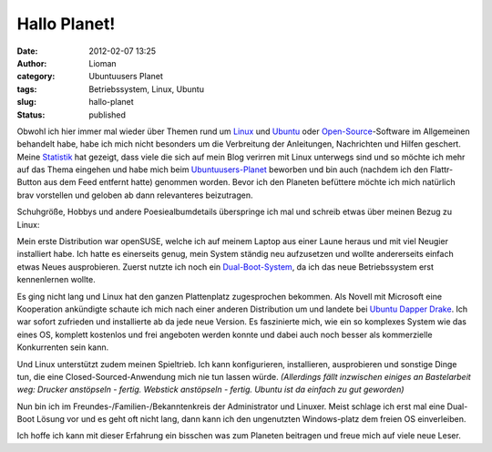 Hallo Planet!
#############
:date: 2012-02-07 13:25
:author: Lioman
:category: Ubuntuusers Planet
:tags: Betriebssystem, Linux, Ubuntu
:slug: hallo-planet
:status: published

|image0|\ Obwohl ich hier immer mal wieder über Themen rund um
`Linux <http://www.lioman.de/tag/Linux>`__ und
`Ubuntu <http://www.lioman.de/tag/Ubuntu>`__ oder
`Open-Source <http://www.lioman.de/category/open-source>`__-Software im
Allgemeinen behandelt habe, habe ich mich nicht besonders um die
Verbreitung der Anleitungen, Nachrichten und Hilfen geschert. Meine
`Statistik <http://www.lioman.de/2011/12/jahresrueckblick-2011/>`__ hat
gezeigt, dass viele die sich auf mein Blog verirren mit Linux unterwegs
sind und so möchte ich mehr auf das Thema eingehen und habe mich beim
`Ubuntuusers-Planet <http://planet.ubuntuusers.de/>`__ beworben und bin
auch (nachdem ich den Flattr-Button aus dem Feed entfernt hatte)
genommen worden. Bevor ich den Planeten befüttere möchte ich mich
natürlich brav vorstellen und geloben ab dann relevanteres beizutragen.

Schuhgröße, Hobbys und andere Poesiealbumdetails überspringe ich mal und
schreib etwas über meinen Bezug zu Linux:

Mein erste Distribution war openSUSE, welche ich auf meinem Laptop aus
einer Laune heraus und mit viel Neugier installiert habe. Ich hatte es
einerseits genug, mein System ständig neu aufzusetzen und wollte
andererseits einfach etwas Neues ausprobieren. Zuerst nutzte ich noch
ein
`Dual-Boot-System <http://de.wikipedia.org/wiki/Multi-Boot-System>`__,
da ich das neue Betriebssystem erst kennenlernen wollte.

Es ging nicht lang und Linux hat den ganzen Plattenplatz zugesprochen
bekommen. Als Nov\ |image1|\ ell mit Microsoft eine Kooperation
ankündigte schaute ich mich nach einer anderen Distribution um und
landete bei
`U <http://de.wikipedia.org/wiki/Ubuntu#Ubuntu_6.06_LTS>`__\ `buntu
Dapper Drake <http://de.wikipedia.org/wiki/Ubuntu#Ubuntu_6.06_LTS>`__.
Ich war sofort zufrieden und installierte ab da jede neue Version. Es
faszinierte mich, wie ein so komplexes System wie das eines OS, komplett
kostenlos und frei angeboten werden konnte und dabei auch noch besser
als kommerzielle Konkurrenten sein kann.

Und Linux unterstützt zudem meinen Spieltrieb. Ich kann konfigurieren,
installieren, ausprobieren und sonstige Dinge tun, die eine
Closed-Sourced-Anwendung mich nie tun lassen würde. *(Allerdings fällt
inzwischen einiges an Bastelarbeit weg: Drucker anstöpseln - fertig.
Webstick anstöpseln - fertig. Ubuntu ist da einfach zu gut geworden)*

Nun bin ich im Freundes-/Familien-/Bekanntenkreis der Administrator und
Linuxer. Meist schlage ich erst mal eine Dual-Boot Lösung vor und es
geht oft nicht lang, dann kann ich den ungenutzten Windows-platz dem
freien OS einverleiben.

Ich hoffe ich kann mit dieser Erfahrung ein bisschen was zum Planeten
beitragen und freue mich auf viele neue Leser.

.. |image0| image:: http://www.lioman.de/wp-content/uploads/tux2.png
   :class: alignright size-full wp-image-3079
   :width: 252px
   :height: 300px
   :target: http://www.lioman.de/wp-content/uploads/tux2.png
.. |image1| image:: http://www.lioman.de/wp-content/uploads/ubuntulogo.png
   :class: size-full wp-image-3180 alignleft
   :width: 190px
   :height: 194px
   :target: http://www.lioman.de/wp-content/uploads/ubuntulogo.png

